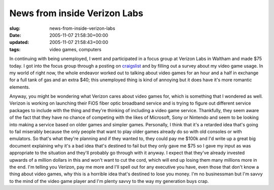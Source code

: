 News from inside Verizon Labs
=============================

:slug: news-from-inside-verizon-labs
:date: 2005-11-07 21:58:30+00:00
:updated: 2005-11-07 21:58:43+00:00
:tags: video games, computers

In continuing with being unemployed, I went and participated in a focus
group at Verizon Labs in Waltham and made $75 today. I got into the
focus group through a posting on
`craigslist <http://boston.craigslist.org/>`__ and by filling out a
survey about my video game usage. In my world of right now, the whole
endeavor worked out to talking about video games for an hour and a half
in exchange for a full tank of gas and an extra $40; this unemployed
thing is kind of annoying but it does have it's more romantic elements.

Anyway, you might be wondering what Verizon cares about video games for,
which is something that I wondered as well. Verizon is working on
launching their FiOS fiber optic broadband service and is trying to
figure out different service packages to include with the thing and
they're thinking of including a video game service. Thankfully, they
seem aware of the fact that they have no chance of competing with the
likes of Microsoft, Sony or Nintendo and seem to be looking into making
a service based on older games and simpler games. Personally, I think
that it's a retarded idea that's going to fail miserably because the
only people that want to play older games already do so with old
consoles or with emulators. So that's what they're planning and if they
wanted to, they could pay me $100k and I'd write up a great big document
explaining why it's a bad idea that's destined to fail but they only
gave me $75 so I gave my input as was appropriate to the situation and
they'll probably go through with it anyway. I expect that they've
already invested upwards of a million dollars in this and won't want to
cut the cord, which will end up losing them many millions more in the
end. I'm telling you Verizon, pay me more and I'll spell out for any
executive you have, even those that don't know a thing about video
games, why this is a horrible idea that's destined to lose you money.
I'm no businessman but I'm savvy to the mind of the video game player
and I'm plenty savvy to the way my generation buys crap.
